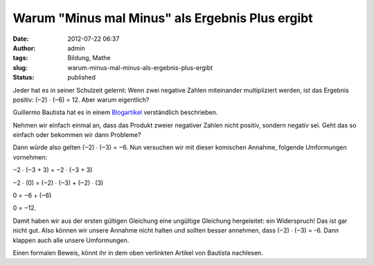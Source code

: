 Warum "Minus mal Minus" als Ergebnis Plus ergibt
################################################
:date: 2012-07-22 06:37
:author: admin
:tags: Bildung, Mathe
:slug: warum-minus-mal-minus-als-ergebnis-plus-ergibt
:status: published

Jeder hat es in seiner Schulzeit gelernt: Wenn zwei negative Zahlen
miteinander multipliziert werden, ist das Ergebnis positiv: (‒2) ∙ (‒6)
= 12. Aber warum eigentlich?

Guillermo Bautista hat es in einem
`Blogartikel <http://mathandmultimedia.com/2012/07/21/negative-times-negative-is-positive/>`__
verständlich beschrieben.

Nehmen wir einfach einmal an, dass das Produkt zweier negativer Zahlen
nicht positiv, sondern negativ sei. Geht das so einfach oder bekommen
wir dann Probleme?

Dann würde also gelten (‒2) ∙ (‒3) = ‒6. Nun versuchen wir mit dieser
komischen Annahme, folgende Umformungen vornehmen:

‒2 ∙ (‒3 + 3) = ‒2 ∙ (‒3 + 3)

‒2 ∙ (0) = (‒2) ∙ (‒3) + (‒2) ∙ (3)

0 = ‒6 + (‒6)

0 = ‒12.

Damit haben wir aus der ersten gültigen Gleichung eine ungültige
Gleichung hergeleitet: ein Widerspruch! Das ist gar nicht gut. Also
können wir unsere Annahme nicht halten und sollten besser annehmen, dass
(‒2) ∙ (‒3) = -6. Dann klappen auch alle unsere Umformungen.

Einen formalen Beweis, könnt ihr in dem oben verlinkten Artikel von
Bautista nachlesen.
